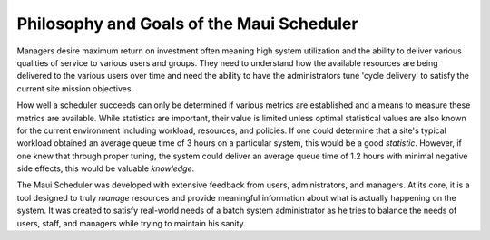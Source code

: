Philosophy and Goals of the Maui Scheduler
##########################################

Managers desire maximum return on investment often meaning high system
utilization and the ability to deliver various qualities of service to
various users and groups. They need to understand how the available
resources are being delivered to the various users over time and need
the ability to have the administrators tune 'cycle delivery' to satisfy
the current site mission objectives.

How well a scheduler succeeds can only be determined if various metrics
are established and a means to measure these metrics are available.
While statistics are important, their value is limited unless optimal
statistical values are also known for the current environment including
workload, resources, and policies. If one could determine that a site's
typical workload obtained an average queue time of 3 hours on a
particular system, this would be a good *statistic*. However, if one
knew that through proper tuning, the system could deliver an average
queue time of 1.2 hours with minimal negative side effects, this would
be valuable *knowledge*.

The Maui Scheduler was developed with extensive feedback from users,
administrators, and managers. At its core, it is a tool designed to
truly *manage* resources and provide meaningful information about what
is actually happening on the system. It was created to satisfy
real-world needs of a batch system administrator as he tries to balance
the needs of users, staff, and managers while trying to maintain his
sanity.
